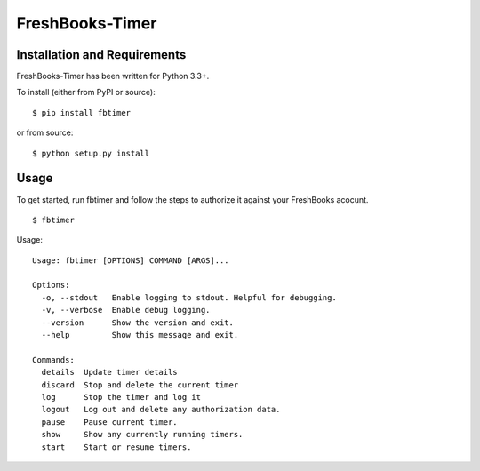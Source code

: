 FreshBooks-Timer
================

Installation and Requirements
-----------------------------

FreshBooks-Timer has been written for Python 3.3+.

To install (either from PyPI or source):

::

    $ pip install fbtimer

or from source:

::

    $ python setup.py install

Usage
-----

To get started, run fbtimer and follow the steps to authorize it against
your FreshBooks acocunt.

::

    $ fbtimer

Usage:

::

    Usage: fbtimer [OPTIONS] COMMAND [ARGS]...

    Options:
      -o, --stdout   Enable logging to stdout. Helpful for debugging.
      -v, --verbose  Enable debug logging.
      --version      Show the version and exit.
      --help         Show this message and exit.

    Commands:
      details  Update timer details
      discard  Stop and delete the current timer
      log      Stop the timer and log it
      logout   Log out and delete any authorization data.
      pause    Pause current timer.
      show     Show any currently running timers.
      start    Start or resume timers.
